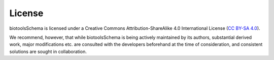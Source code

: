 License
=======
biotoolsSchema is licensed under a Creative Commons Attribution-ShareAlike 4.0 International License (`CC BY-SA 4.0 <http://creativecommons.org/licenses/by-sa/4.0/>`_).

We recommend, however, that while biotoolsSchema is being actively maintained by its authors, substantial derived work, major modifications etc. are consulted with the developers beforehand at the time of consideration, and consistent solutions are sought in collaboration.
